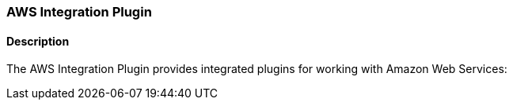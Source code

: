 :plugin: aws
:type: integration
:no_codec:

///////////////////////////////////////////
START - GENERATED VARIABLES, DO NOT EDIT!
///////////////////////////////////////////
:version: %VERSION%
:release_date: %RELEASE_DATE%
:changelog_url: %CHANGELOG_URL%
:include_path: ../../../../logstash/docs/include
///////////////////////////////////////////
END - GENERATED VARIABLES, DO NOT EDIT!
///////////////////////////////////////////

[id="plugins-{type}s-{plugin}"]

=== AWS Integration Plugin

// include::{include_path}/plugin_header.asciidoc[]

==== Description

The AWS Integration Plugin provides integrated plugins for working with Amazon Web Services:

////
 - {logstash-ref}/plugins-codecs-cloudfront.html[Cloudfront Codec Plugin]
 - {logstash-ref}/plugins-codecs-cloudtrail.html[Cloudtrail Codec Plugin]
 - {logstash-ref}/plugins-inputs-cloudwatch.html[Cloudwatch Input Plugin]
 - {logstash-ref}/plugins-inputs-s3.html[S3 Input Plugin]
 - {logstash-ref}/plugins-inputs-sqs.html[Sqs Input Plugin]
 - {logstash-ref}/plugins-outputs-cloudwatch.html[Cloudwatch Output Plugin]
 - {logstash-ref}/plugins-outputs-s3.html[S3 Output Plugin]
 - {logstash-ref}/plugins-outputs-sns.html[Sns Output Plugin]
 - {logstash-ref}/plugins-outputs-sqs.html[Sqs Output Plugin]
////

:no_codec!:

